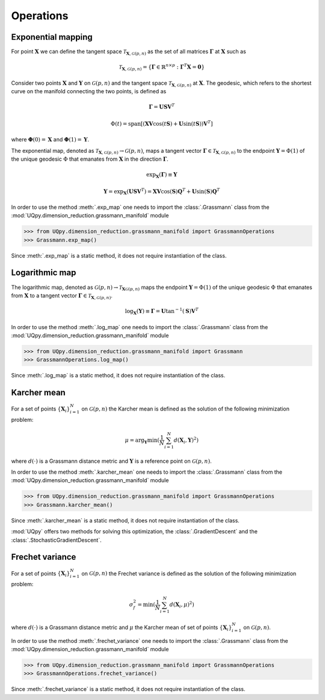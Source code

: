 Operations
^^^^^^^^^^^^^^^^^^^^^^^^^^^^^^^^^^^

Exponential mapping
~~~~~~~~~~~~~~~~~~~~~~

For point :math:`\mathbf{X}` we can define the tangent space :math:`\mathcal{T}_{\mathbf{X}, \mathcal{G}(p,n)}` as  the set of all matrices :math:`\mathbf{\Gamma}` at :math:`\mathbf{X}` such as

.. math:: \mathcal{T}_{\mathbf{X}, \mathcal{G}(p,n)} = \{\mathbf{\Gamma} \in \mathbb{R}^{n \times p} : \mathbf{\Gamma}^T\mathbf{X}=\mathbf{0}\}


Consider two points :math:`\mathbf{X}` and :math:`\mathbf{Y}` on :math:`\mathcal{G}(p, n)` and the tangent space :math:`\mathcal{T}_{\mathbf{X}, \mathcal{G}(p,n)}` at :math:`\mathbf{X}`. The  geodesic, which refers to the shortest curve on the manifold connecting the two points, is defined as

.. math:: \mathbf{\Gamma} = \mathbf{U}\mathbf{S}\mathbf{V}^T

.. math:: \Phi(t)=\mathrm{span}\left[\left(\mathbf{X}\mathbf{V}\mathrm{cos}(t\mathbf{S})+\mathbf{U}\mathrm{sin}(t\mathbf{S})\right)\mathbf{V}^T\right]

where :math:`\mathbf{\Phi}(0)=\mathbf{X}` and :math:`\mathbf{\Phi}(1)=\mathbf{Y}`.


The exponential map, denoted as :math:`\mathcal{T}_{\mathbf{X}, \mathcal{G}(p,n)}  \rightarrow \mathcal{G}(p, n)`, maps a tangent vector :math:`\mathbf{\Gamma} \in \mathcal{T}_{\mathbf{X}, \mathcal{G}(p,n)}` to the endpoint :math:`\mathbf{Y}=\Phi(1)` of the unique geodesic :math:`\Phi` that emanates from :math:`\mathbf{X}` in the direction :math:`\mathbf{\Gamma}`.


.. math::  \mathrm{exp}_{\mathbf{X}}(\mathbf{\Gamma})\equiv\mathbf{Y}

.. math:: \mathbf{Y} = \mathrm{exp}_{\mathbf{X}}(\mathbf{U}\mathbf{S}\mathbf{V}^T) = \mathbf{X}\mathbf{V}\mathrm{cos}\left(\mathbf{S}\right)\mathbf{Q}^T+\mathbf{U}\mathrm{sin}\left(\mathbf{S}\right)\mathbf{Q}^T


In order to use the method :meth:`.exp_map` one needs to import the :class:`.Grassmann` class from the :mod:`UQpy.dimension_reduction.grassmann_manifold` module

>>> from UQpy.dimension_reduction.grassmann_manifold import GrassmannOperations
>>> Grassmann.exp_map()


Since :meth:`.exp_map` is a static method, it does not require instantiation of the class.

.. automethod:: UQpy.dimension_reduction.grassmann_manifold.Grassmann.exp_map




Logarithmic map
~~~~~~~~~~~~~~~~~~~~~~

The logarithmic map, denoted as :math:`\mathcal{G}(p, n) \rightarrow  \mathcal{T}_{\mathbf{X}\mathcal{G}(p,n)}` maps the endpoint :math:`\mathbf{Y}=\Phi(1)` of the unique geodesic :math:`\Phi` that emanates from :math:`\mathbf{X}` to a tangent vector :math:`\mathbf{\Gamma} \in \mathcal{T}_{\mathbf{X}, \mathcal{G}(p,n)}`.


.. math:: \mathrm{log}_\mathbf{X}(\mathbf{Y})\equiv \mathbf{\Gamma} = \mathbf{U}\mathrm{tan}^{-1}\left(\mathbf{S}\right)\mathbf{V}^T

In order to use the method :meth:`.log_map` one needs to import the :class:`.Grassmann` class from the :mod:`UQpy.dimension_reduction.grassmann_manifold` module

>>> from UQpy.dimension_reduction.grassmann_manifold import Grassmann
>>> GrassmannOperations.log_map()


Since :meth:`.log_map` is a static method, it does not require instantiation of the class.

.. automethod:: UQpy.dimension_reduction.grassmann_manifold.Grassmann.log_map

Karcher mean
~~~~~~~~~~~~~~~~~~~~~~

For a set of points :math:`\{\mathbf{X}_i\}_{i=1}^N`  on :math:`\mathcal{G}(p,n)` the Karcher mean is defined as the solution of the following minimization problem:

.. math:: \mu = \arg_{\mathbf{Y}} \mathrm{min}(\frac{1}{N}\sum_{i=1}^N d(\mathbf{X}_i, \mathbf{Y})^2)

where :math:`d(\cdot)` is a Grassmann distance metric and :math:`\mathbf{Y}` is a reference point on :math:`\mathcal{G}(p,n)`.

In order to use the method :meth:`.karcher_mean` one needs to import the :class:`.Grassmann` class from the :mod:`UQpy.dimension_reduction.grassmann_manifold` module

>>> from UQpy.dimension_reduction.grassmann_manifold import GrassmannOperations
>>> Grassmann.karcher_mean()

Since :meth:`.karcher_mean` is a static method, it does not require instantiation of the class.

.. automethod:: UQpy.dimension_reduction.grassmann_manifold.Grassmann.karcher_mean

:mod:`UQpy` offers two methods for solving this optimization, the :class:`.GradientDescent` and the :class:`.StochasticGradientDescent`.


Frechet variance
~~~~~~~~~~~~~~~~~~~~~~

For a set of points :math:`\{\mathbf{X}_i\}_{i=1}^N`  on :math:`\mathcal{G}(p,n)` the Frechet variance is defined as the solution of the following minimization problem:

.. math:: \sigma_{f}^2 = \mathrm{min}(\frac{1}{N}\sum_{i=1}^N d(\mathbf{X}_i, \mu)^2)

where :math:`d(\cdot)` is a Grassmann distance metric and :math:`\mu` the Karcher mean of set of points :math:`\{\mathbf{X}_i\}_{i=1}^N` on :math:`\mathcal{G}(p,n)`.

In order to use the method :meth:`.frechet_variance` one needs to import the :class:`.Grassmann` class from the :mod:`UQpy.dimension_reduction.grassmann_manifold` module

>>> from UQpy.dimension_reduction.grassmann_manifold import GrassmannOperations
>>> GrassmannOperations.frechet_variance()

Since :meth:`.frechet_variance` is a static method, it does not require instantiation of the class.

.. automethod:: UQpy.dimension_reduction.grassmann_manifold.Grassmann.frechet_variance